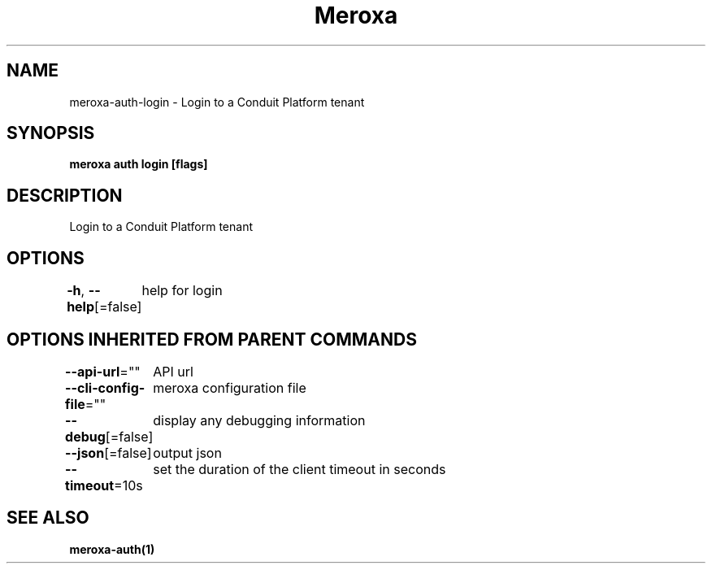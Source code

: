 .nh
.TH "Meroxa" "1" "Feb 2024" "Meroxa CLI " "Meroxa Manual"

.SH NAME
.PP
meroxa-auth-login - Login to a Conduit Platform tenant


.SH SYNOPSIS
.PP
\fBmeroxa auth login [flags]\fP


.SH DESCRIPTION
.PP
Login to a Conduit Platform tenant


.SH OPTIONS
.PP
\fB-h\fP, \fB--help\fP[=false]
	help for login


.SH OPTIONS INHERITED FROM PARENT COMMANDS
.PP
\fB--api-url\fP=""
	API url

.PP
\fB--cli-config-file\fP=""
	meroxa configuration file

.PP
\fB--debug\fP[=false]
	display any debugging information

.PP
\fB--json\fP[=false]
	output json

.PP
\fB--timeout\fP=10s
	set the duration of the client timeout in seconds


.SH SEE ALSO
.PP
\fBmeroxa-auth(1)\fP
